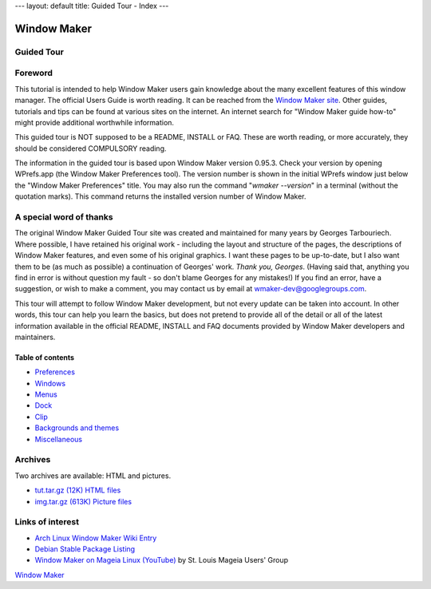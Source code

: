 ---
layout: default
title: Guided Tour - Index
---

Window Maker
============

.. class:: center

Guided Tour
-----------

.. class:: screenshot center

.. image:: images/gnusteplogo.png
   :height: 100
   :width: 100


Foreword
--------

This tutorial is intended to help Window Maker users gain knowledge about the
many excellent features of this window manager. The official Users Guide is
worth reading. It can be reached from the `Window Maker site <{{ site.baseurl
}}/docs/guide_toc.html>`_. Other guides, tutorials and tips can be found at
various sites on the internet. An internet search for "Window Maker guide
how-to" might provide additional worthwhile information.

This guided tour is NOT supposed to be a README, INSTALL or FAQ. These are
worth reading, or more accurately, they should be considered COMPULSORY
reading.

The information in the guided tour is based upon Window Maker version 0.95.3.
Check your version by opening WPrefs.app (the Window Maker Preferences tool).
The version number is shown in the initial WPrefs window just below the "Window
Maker Preferences" title. You may also run the command "*wmaker --version*" in
a terminal (without the quotation marks). This command returns the installed
version number of Window Maker.

A special word of thanks
------------------------

The original Window Maker Guided Tour site was created and maintained for many
years by Georges Tarbouriech. Where possible, I have retained his original
work - including the layout and structure of the pages, the descriptions of
Window Maker features, and even some of his original graphics. I want these
pages to be up-to-date, but I also want them to be (as much as possible) a
continuation of Georges' work. *Thank you, Georges*.  (Having said that,
anything you find in error is without question my fault - so don't blame
Georges for any mistakes!) If you find an error, have a suggestion, or wish to
make a comment, you may contact us by email at wmaker-dev@googlegroups.com.

This tour will attempt to follow Window Maker development, but not
every update can be taken into account.  In other words, this
tour can help you learn the basics, but does not pretend to provide all
of the detail or all of the latest information available in the
official README, INSTALL and FAQ documents provided by Window Maker
developers and maintainers.

Table of contents
~~~~~~~~~~~~~~~~~

.. class:: contents

- `Preferences <prefs.html>`_
- `Windows <win.html>`_
- `Menus <menu.html>`_
- `Dock <dock.html>`_
- `Clip <clip.html>`_
- `Backgrounds and themes <back.html>`_
- `Miscellaneous <misc.html>`_

Archives
--------

Two archives are available: HTML and pictures.

.. TODO: figure out what's the status of those archives.

- `tut.tar.gz (12K) HTML files <tut.tar.gz>`_
- `img.tar.gz (613K) Picture files <img.tar.gz>`_

Links of interest
-----------------

- `Arch Linux Window Maker Wiki Entry
  <https://wiki.archlinux.org/index.php/Window_Maker>`_
- `Debian Stable Package Listing
  <https://packages.debian.org/stable/x11/wmaker>`_
- `Window Maker on Mageia Linux (YouTube)
  <http://www.youtube.com/watch?v=T7VFjW8p9NU>`_ by St. Louis Mageia Users' Group

.. class:: center

   `Window Maker <http://www.windowmaker.org>`_
